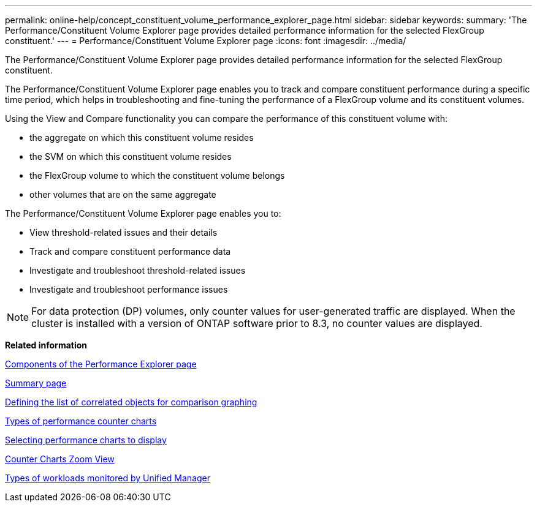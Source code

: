 ---
permalink: online-help/concept_constituent_volume_performance_explorer_page.html
sidebar: sidebar
keywords: 
summary: 'The Performance/Constituent Volume Explorer page provides detailed performance information for the selected FlexGroup constituent.'
---
= Performance/Constituent Volume Explorer page
:icons: font
:imagesdir: ../media/

[.lead]
The Performance/Constituent Volume Explorer page provides detailed performance information for the selected FlexGroup constituent.

The Performance/Constituent Volume Explorer page enables you to track and compare constituent performance during a specific time period, which helps in troubleshooting and fine-tuning the performance of a FlexGroup volume and its constituent volumes.

Using the View and Compare functionality you can compare the performance of this constituent volume with:

* the aggregate on which this constituent volume resides
* the SVM on which this constituent volume resides
* the FlexGroup volume to which the constituent volume belongs
* other volumes that are on the same aggregate

The Performance/Constituent Volume Explorer page enables you to:

* View threshold-related issues and their details
* Track and compare constituent performance data
* Investigate and troubleshoot threshold-related issues
* Investigate and troubleshoot performance issues

[NOTE]
====
For data protection (DP) volumes, only counter values for user-generated traffic are displayed. When the cluster is installed with a version of ONTAP software prior to 8.3, no counter values are displayed.
====

*Related information*

xref:concept_components_of_the_performance_explorer_page.adoc[Components of the Performance Explorer page]

xref:reference_summary_page_opm.adoc[Summary page]

xref:task_defining_the_list_of_correlated_objects_for_comparison_graphing.adoc[Defining the list of correlated objects for comparison graphing]

xref:reference_types_of_performance_counter_charts.adoc[Types of performance counter charts]

xref:task_selecting_performance_charts_to_display.adoc[Selecting performance charts to display]

xref:concept_counter_charts_zoom_view.adoc[Counter Charts Zoom View]

xref:concept_types_of_workloads_monitored_by_unified_manager.adoc[Types of workloads monitored by Unified Manager]
